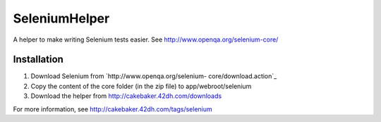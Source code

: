SeleniumHelper
==============

A helper to make writing Selenium tests easier. See
http://www.openqa.org/selenium-core/


Installation
++++++++++++


#. Download Selenium from `http://www.openqa.org/selenium-
   core/download.action`_
#. Copy the content of the core folder (in the zip file) to
   app/webroot/selenium
#. Download the helper from `http://cakebaker.42dh.com/downloads`_

For more information, see `http://cakebaker.42dh.com/tags/selenium`_

.. _http://cakebaker.42dh.com/tags/selenium: http://cakebaker.42dh.com/tags/selenium
.. _http://www.openqa.org/selenium-core/download.action: http://www.openqa.org/selenium-core/download.action
.. _http://cakebaker.42dh.com/downloads: http://cakebaker.42dh.com/downloads

.. author:: dho
.. categories:: articles, helpers
.. tags:: selenium,testing,Helpers

